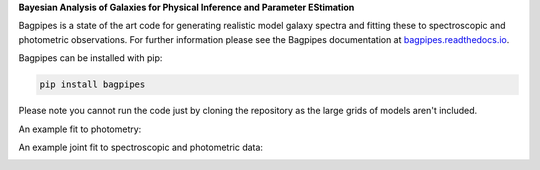 **Bayesian Analysis of Galaxies for Physical Inference and Parameter EStimation**

Bagpipes is a state of the art code for generating realistic model galaxy spectra and fitting these to spectroscopic and photometric observations. For further information please see the Bagpipes documentation at `bagpipes.readthedocs.io <http://bagpipes.readthedocs.io>`_.

Bagpipes can be installed with pip:

.. code::

    pip install bagpipes

Please note you cannot run the code just by cloning the repository as the large grids of models aren't included.


An example fit to photometry:

.. image:: docs/images/front_page.jpg


An example joint fit to spectroscopic and photometric data:

.. image:: docs/images/example_fit.jpg
